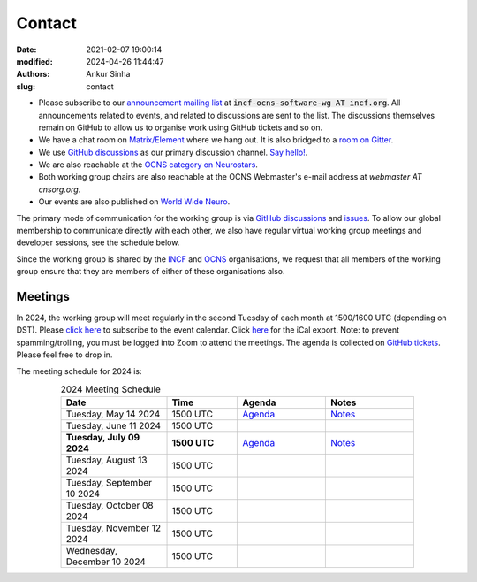Contact
#######
:date: 2021-02-07 19:00:14
:modified: 2024-04-26 11:44:47
:authors: Ankur Sinha
:slug: contact

- Please subscribe to our `announcement mailing list <https://lists.incf.org/cgi-bin/mailman/listinfo/incf-ocns-software-wg>`__ at :code:`incf-ocns-software-wg AT incf.org`. All announcements related to events, and related to discussions are sent to the list. The discussions themselves remain on GitHub to allow us to organise work using GitHub tickets and so on.
- We have a chat room on `Matrix/Element <https://matrix.to/#/#OCNS_SoftwareWG:gitter.im>`__ where we hang out. It is also bridged to a `room on Gitter <https://gitter.im/OCNS/SoftwareWG>`__.
- We use `GitHub discussions <https://github.com/OCNS/SoftwareWG/discussions>`__ as our primary discussion channel. `Say hello! <https://github.com/OCNS/SoftwareWG/discussions/12>`__.
- We are also reachable at the `OCNS category on Neurostars <https://neurostars.org/c/institutions/ocns/30>`__.
- Both working group chairs are also reachable at the OCNS Webmaster's e-mail address at `webmaster AT cnsorg.org`.
- Our events are also published on `World Wide Neuro <https://www.world-wide.org/Neuro/INCF-OCNS-Software-WG/>`__.

The primary mode of communication for the working group is via `GitHub discussions <https://github.com/OCNS/SoftwareWG/discussions>`__ and `issues <https://github.com/OCNS/SoftwareWG/issues>`__.
To allow our global membership to communicate directly with each other, we also have regular virtual working group meetings and developer sessions, see the schedule below.

Since the working group is shared by the INCF_ and OCNS_ organisations, we request that all members of the working group ensure that they are members of either of these organisations also.

Meetings
--------

In 2024, the working group will meet regularly in the second Tuesday of each month at 1500/1600 UTC (depending on DST).
Please `click here <https://calendar.google.com/calendar/embed?src=0ae207588d5e8c6423bd3d71a1627b0d03c4bb047baa1bc92a9d62f56fc9c75a%40group.calendar.google.com&ctz=Europe%2FLondon>`__ to subscribe to the event calendar.
Click `here <https://calendar.google.com/calendar/ical/0ae207588d5e8c6423bd3d71a1627b0d03c4bb047baa1bc92a9d62f56fc9c75a%40group.calendar.google.com/public/basic.ics>`__ for the iCal export.
Note: to prevent spamming/trolling, you must be logged into Zoom to attend the meetings.
The agenda is collected on `GitHub tickets <https://github.com/OCNS/SoftwareWG/labels/C%3A%20Meeting>`__.
Please feel free to drop in.

The meeting schedule for 2024 is:

.. csv-table:: 2024 Meeting Schedule
   :header: "Date", "Time", "Agenda", "Notes"
   :width: 80%
   :widths: 30, 20, 25, 25
   :align: center
   :class: table table-striped table-bordered

    "Tuesday, May 14 2024", "1500 UTC", "`Agenda <https://github.com/OCNS/SoftwareWG/issues/140>`__", "`Notes <https://ocns.github.io/SoftwareWG/2024/05/07/wg-meeting-14-may-2024-spikeinterface-pierre-yger-.html>`__"
    "Tuesday, June 11 2024", "1500 UTC", "", ""
    "**Tuesday, July 09 2024**", "**1500 UTC**", "`Agenda <https://github.com/OCNS/SoftwareWG/issues/145>`__", "`Notes <https://ocns.github.io/SoftwareWG/2024/06/26/wg-meeting-9-july-2024-software-tools-for-systems-neuroscience-adam-tyson-.html>`__"
    "Tuesday, August 13 2024", "1500 UTC", "", ""
    "Tuesday, September 10 2024", "1500 UTC", "", ""
    "Tuesday, October 08 2024", "1500 UTC", "", ""
    "Tuesday, November 12 2024", "1500 UTC", "", ""
    "Wednesday, December 10 2024", "1500 UTC", "", ""

.. _INCF: https://incf.org
.. _OCNS: http://www.cnsorg.org
